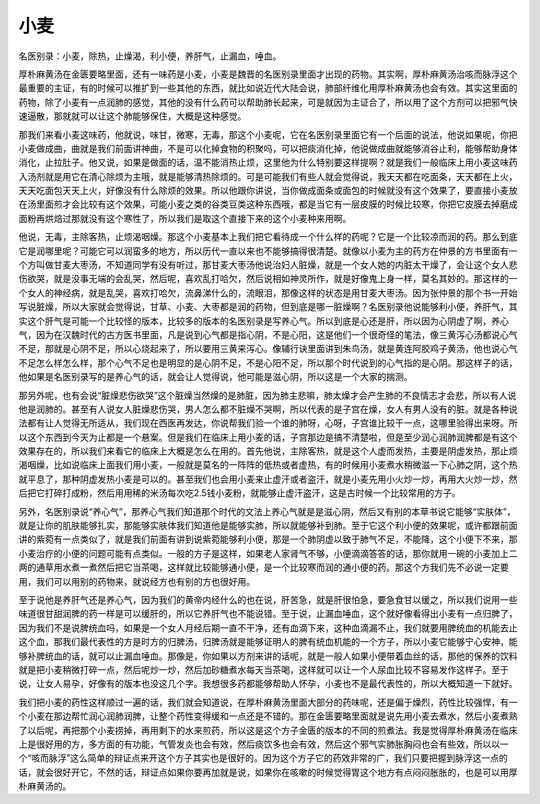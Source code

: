 小麦
========

名医别录：小麦，除热，止燥渴，利小便，养肝气，止漏血，唾血。
 
厚朴麻黄汤在金匮要略里面，还有一味药是小麦，小麦是魏晋的名医别录里面才出现的药物。其实啊，厚朴麻黄汤治咳而脉浮这个最重要的主证，有的时候可以推扩到一些其他的东西，就比如说近代大陆会说，肺部纤维化用厚朴麻黄汤也会有效。其实这里面的药物，除了小麦有一点润肺的感觉，其他的没有什么药可以帮助肺长起来，可是就因为主证合了，所以用了这个方剂可以把邪气快速逼散，那就就可以让这个肺能够保住，大概是这种感觉。
 
那我们来看小麦这味药，他就说，味甘，微寒，无毒，那这个小麦呢，它在名医别录里面它有一个后面的说法，他说如果呢，你把小麦做成曲，曲就是我们前面讲神曲，不是可以化掉食物的积聚吗，可以把痰消化掉，他说做成曲就能够消谷止利，能够帮助身体消化，止拉肚子。他又说，如果是做面的话，温不能消热止烦，这里他为什么特别要这样提啊？就是我们一般临床上用小麦这味药入汤剂就是用它在清心除烦为主哦，就是能够清热除烦的。可是可能我们有些人就会觉得说，我天天都在吃面条，天天都在上火，天天吃面包天天上火，好像没有什么除烦的效果。所以他跟你讲说，当你做成面条或面包的时候就没有这个效果了，要直接小麦放在汤里面煎才会比较有这个效果，可能小麦之类的谷类豆类这种东西哦，都是当它有一层皮膜的时候比较寒，你把它皮膜去掉磨成面粉再烘焙过那就没有这个寒性了，所以我们是取这个直接下来的这个小麦种来用啊。
 
他说，无毒，主除客热，止烦渴咽燥。那这个小麦基本上我们把它看待成一个什么样的药呢？它是一个比较凉而润的药。那么到底它是润哪里呢？可能它可以润蛮多的地方，所以历代一直以来也不能够搞得很清楚。就像以小麦为主的药方在仲景的方书里面有一个方叫做甘麦大枣汤，不知道同学有没有听过，那甘麦大枣汤他说治妇人脏燥，就是一个女人她的内脏太干燥了，会让这个女人悲伤欲哭，就是没事无端的会乱哭，然后呢，喜欢乱打哈欠，然后说相如神灵所作，就是好像鬼上身一样，莫名其妙的。那这样的一个女人的神经病，就是乱哭，喜欢打哈欠，流鼻涕什么的，流眼泪，那像这样的状态是用甘麦大枣汤。因为张仲景的那个书一开始写说脏燥，所以大家就会觉得说，甘草、小麦、大枣都是润的药物，但到底是哪一脏燥啊？名医别录他说能够利小便，养肝气，其实这个肝气是可能一个比较怪的版本，比较多的版本的名医别录是写养心气。所以到底是心还是肝，所以因为心阴虚了啊，养心气，因为在汉魏时代的古方医书里面，凡是说到心气都是指心阴，不是心阳，这是他们一个很奇怪的笔法，像三黄泻心汤都说心气不足，那就是心阴不足，所以心烧起来了，所以要用三黄来泻心。像辅行诀里面讲到朱鸟汤，就是黄连阿胶鸡子黄汤，他也说心气不足怎么样怎么样，那个心气不足也是明显的是心阴不足，不是心阳不足，所以那个时代说到的心气指的是心阴。那这样子的话，他如果是名医别录写的是养心气的话，就会让人觉得说，他可能是滋心阴，所以这是一个大家的揣测。
 
那另外呢，也有会说“脏燥悲伤欲哭”这个脏燥当然燥的是肺脏，因为肺主悲嘛，肺太燥才会产生肺的不良情志才会悲，所以有人说他是润肺的。甚至有人说女人脏燥悲伤哭，男人怎么都不脏燥不哭啊，所以代表的是子宫在燥，女人有男人没有的脏。就是各种说法都有让人觉得无所适从，我们现在西医再发达，你说帮我们验一个谁的肺呀，心呀，子宫谁比较干一点，这哪里验得出来呀。所以这个东西到今天为止都是一个悬案。但是我们在临床上用小麦的话，子宫那边是搞不清楚啦，但是至少润心润肺润脾都是有这个效果存在的，所以我们来看它的临床上大概是怎么在用的。首先他说，主除客热，就是这个人虚而发热，主要是阴虚发热，那止烦渴咽燥，比如说临床上面我们用小麦，一般就是莫名的一阵阵的低热或者虚热，有的时候用小麦煮水稍微滋一下心肺之阴，这个热就平息了，那种阴虚发热小麦是可以的。甚至我们也会用小麦来止虚汗或者盗汗，就是小麦先用小火炒一炒，再用大火炒一炒，然后把它打碎打成粉，然后用用稀的米汤每次吃2.5钱小麦粉，就能够止虚汗盗汗，这是古时候一个比较常用的方子。
 
另外，名医别录说“养心气”，那养心气我们知道那个时代的文法上养心气就是是滋心阴，然后又有别的本草书说它能够“实肤体”，就是让你的肌肤能够扎实，那能够实肤体我们知道他是能够实肺，所以就能够补到肺。至于它这个利小便的效果呢，或许都跟前面讲的紫菀有一点类似了，就是我们前面有讲到说紫菀能够利小便，那是一个肺阴虚以致于肺气不足，不能降，这个小便下不来，那小麦治疗的小便的问题可能有点类似。一般的方子是这样，如果老人家肾气不够，小便滴滴答答的话，那你就用一碗的小麦加上二两的通草用水煮一煮然后把它当茶喝，这样就比较能够通小便，是一个比较寒而润的通小便的药。那这个方我们先不必说一定要用，我们可以用别的药物来，就说经方也有别的方也很好用。
 
至于说他是养肝气还是养心气，因为我们的黄帝内经什么的也在说，肝苦急，就是肝很怕急，要急食甘以缓之，所以我们说用一些味道很甘甜润脾的药一样是可以缓肝的，所以它养肝气也不能说错。至于说，止漏血唾血，这个就好像看得出小麦有一点归脾了，因为我们不是说脾统血吗，如果是一个女人月经后期一直不干净，还有血滴下来，这种血滴漏不止，我们就要用脾统血的机能去止这个血，那我们最代表性的方是时方的归脾汤，归脾汤就是能够证明人的脾有统血机能的一个方子，所以小麦它能够宁心安神，能够补脾统血的话，就可以止漏血唾血。那像是，你如果以方剂来讲的话呢，就是一般人如果小便带着血丝的话，那他的保养的饮料就是把小麦稍微打碎一点，然后呢炒一炒，然后加砂糖煮水每天当茶喝，这样就可以让一个人尿血比较不容易发作这样子。至于说，让女人易孕，好像有的版本也没这几个字。我想很多药都能够帮助人怀孕，小麦也不是最代表性的，所以大概知道一下就好。
 
我们把小麦的药性这样顺过一遍的话，我们就会知道说，在厚朴麻黄汤里面大部分的药味呢，还是偏于燥烈，药性比较强悍，有一个小麦在那边帮忙润心润肺润脾，让整个药性变得缓和一点还是不错的。那在金匮要略里面就是说先用小麦去煮水，然后小麦煮熟了以后呢，再把那个小麦捞掉，再用剩下的水来煎药，所以这是这个方子金匮的版本的不同的煎煮法。我是觉得厚朴麻黄汤在临床上是很好用的方，多方面的有功能，气管发炎也会有效，然后痰饮多也会有效，然后这个邪气实肺胀胸闷也会有些效，所以以一个“咳而脉浮”这么简单的辩证点来开这个方子其实也是很好的。因为这个方子它的药效非常的广，我们只要把握到脉浮这一点的话，就会很好开它，不然的话，辩证点如果你要再加就是说，如果你在咳嗽的时候觉得胃这个地方有点闷闷胀胀的，也是可以用厚朴麻黄汤的。
